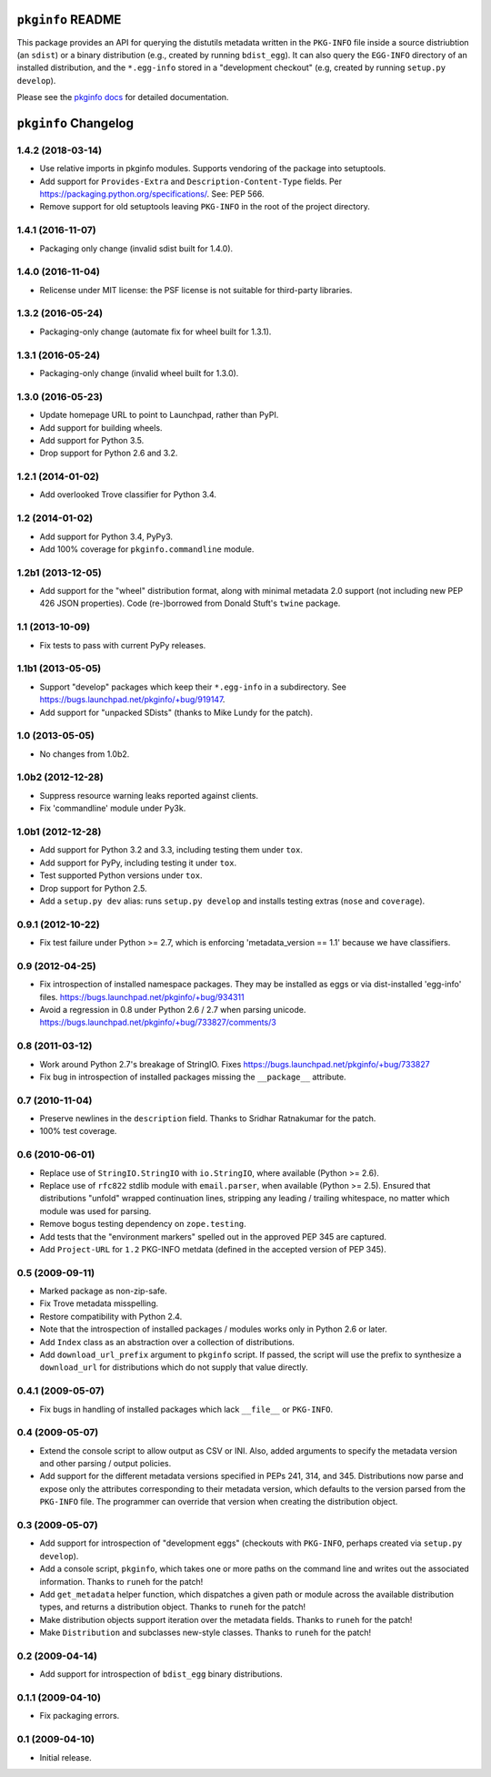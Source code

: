 ``pkginfo`` README
==================

This package provides an API for querying the distutils metadata written in
the ``PKG-INFO`` file inside a source distriubtion (an ``sdist``) or a
binary distribution (e.g., created by running ``bdist_egg``).  It can
also query the ``EGG-INFO`` directory of an installed distribution, and
the ``*.egg-info`` stored in a "development checkout"
(e.g, created by running ``setup.py develop``).


Please see the `pkginfo docs <http://packages.python.org/pkginfo>`_
for detailed documentation.


``pkginfo`` Changelog
=====================

1.4.2 (2018-03-14)
------------------

- Use relative imports in pkginfo modules.  Supports vendoring of the
  package into setuptools.

- Add support for ``Provides-Extra`` and ``Description-Content-Type`` fields.
  Per https://packaging.python.org/specifications/.  See:  PEP 566.

- Remove support for old setuptools leaving ``PKG-INFO`` in the root of
  the project directory.

1.4.1 (2016-11-07)
------------------

- Packaging only change (invalid sdist built for 1.4.0).

1.4.0 (2016-11-04)
------------------

- Relicense under MIT license:  the PSF license is not suitable for
  third-party libraries.

1.3.2 (2016-05-24)
------------------

- Packaging-only change (automate fix for wheel built for 1.3.1).

1.3.1 (2016-05-24)
------------------

- Packaging-only change (invalid wheel built for 1.3.0).

1.3.0 (2016-05-23)
------------------

- Update homepage URL to point to Launchpad, rather than PyPI.

- Add support for building wheels.

- Add support for Python 3.5.

- Drop support for Python 2.6 and 3.2.

1.2.1 (2014-01-02)
------------------

- Add overlooked Trove classifier for Python 3.4.

1.2 (2014-01-02)
----------------

- Add support for Python 3.4, PyPy3.

- Add 100% coverage for ``pkginfo.commandline`` module.

1.2b1 (2013-12-05)
------------------

- Add support for the "wheel" distribution format, along with minimal
  metadata 2.0 support (not including new PEP 426 JSON properties).
  Code (re-)borrowed from Donald Stuft's ``twine`` package.

1.1 (2013-10-09)
----------------

- Fix tests to pass with current PyPy releases.

1.1b1 (2013-05-05)
------------------

- Support "develop" packages which keep their ``*.egg-info`` in a subdirectory.
  See https://bugs.launchpad.net/pkginfo/+bug/919147.

- Add support for "unpacked SDists" (thanks to Mike Lundy for the patch).

1.0 (2013-05-05)
----------------

- No changes from 1.0b2.

1.0b2 (2012-12-28)
------------------

- Suppress resource warning leaks reported against clients.

- Fix 'commandline' module under Py3k.

1.0b1 (2012-12-28)
------------------

- Add support for Python 3.2 and 3.3, including testing them under ``tox``.

- Add support for PyPy, including testing it under ``tox``.

- Test supported Python versions under ``tox``.

- Drop support for Python 2.5.

- Add a ``setup.py dev`` alias:  runs ``setup.py develop`` and installs
  testing extras (``nose`` and ``coverage``).

0.9.1 (2012-10-22)
------------------

- Fix test failure under Python >= 2.7, which is enforcing
  'metadata_version == 1.1' because we have classifiers.


0.9 (2012-04-25)
----------------

- Fix introspection of installed namespace packages.
  They may be installed as eggs or via dist-installed 'egg-info' files.
  https://bugs.launchpad.net/pkginfo/+bug/934311

- Avoid a regression in 0.8 under Python 2.6 / 2.7 when parsing unicode.
  https://bugs.launchpad.net/pkginfo/+bug/733827/comments/3


0.8 (2011-03-12)
----------------

- Work around Python 2.7's breakage of StringIO.  Fixes
  https://bugs.launchpad.net/pkginfo/+bug/733827

- Fix bug in introspection of installed packages missing the
  ``__package__`` attribute.


0.7 (2010-11-04)
----------------

- Preserve newlines in the ``description`` field.  Thanks to Sridhar
  Ratnakumar for the patch.

- 100% test coverage.


0.6 (2010-06-01)
----------------

- Replace use of ``StringIO.StringIO`` with ``io.StringIO``, where available
  (Python >= 2.6).

- Replace use of ``rfc822`` stdlib module with ``email.parser``, when
  available (Python >= 2.5).  Ensured that distributions "unfold" wrapped
  continuation lines, stripping any leading / trailing whitespace, no matter
  which module was used for parsing.

- Remove bogus testing dependency on ``zope.testing``.

- Add tests that the "environment markers" spelled out in the approved
  PEP 345 are captured.

- Add ``Project-URL`` for ``1.2`` PKG-INFO metdata (defined in the accepted
  version of PEP 345).


0.5 (2009-09-11)
----------------

- Marked package as non-zip-safe.

- Fix Trove metadata misspelling.

- Restore compatibility with Python 2.4.

- Note that the introspection of installed packages / modules works only
  in Python 2.6 or later.

- Add ``Index`` class as an abstraction over a collection of distributions.

- Add ``download_url_prefix`` argument to ``pkginfo`` script.  If passed,
  the script will use the prefix to synthesize a ``download_url`` for
  distributions which do not supply that value directly.


0.4.1 (2009-05-07)
------------------

- Fix bugs in handling of installed packages which lack ``__file__``
  or ``PKG-INFO``.


0.4 (2009-05-07)
----------------

- Extend the console script to allow output as CSV or INI.  Also, added
  arguments to specify the metadata version and other parsing / output
  policies.

- Add support for the different metadata versions specified in PEPs
  241, 314, and 345.  Distributions now parse and expose only the attributes
  corresponding to their metadata version, which defaults to the version
  parsed from the ``PKG-INFO`` file.  The programmer can override that version
  when creating the distribution object.


0.3 (2009-05-07)
----------------

- Add support for introspection of "development eggs" (checkouts with
  ``PKG-INFO``, perhaps created via ``setup.py develop``).

- Add a console script, ``pkginfo``, which takes one or more paths
  on the command line and writes out the associated information.  Thanks
  to ``runeh`` for the patch!

- Add ``get_metadata`` helper function, which dispatches a given path or
  module across the available distribution types, and returns a distribution
  object.  Thanks to ``runeh`` for the patch!

- Make distribution objects support iteration over the metadata fields.
  Thanks to ``runeh`` for the patch!

- Make ``Distribution`` and subclasses new-style classes.  Thanks to ``runeh``
  for the patch!


0.2 (2009-04-14)
----------------

- Add support for introspection of ``bdist_egg`` binary distributions.


0.1.1 (2009-04-10)
------------------

- Fix packaging errors.


0.1 (2009-04-10)
----------------

- Initial release.


